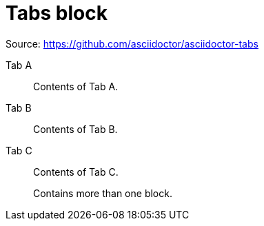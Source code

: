 = Tabs block

Source: https://github.com/asciidoctor/asciidoctor-tabs

[tabs]
====
Tab A:: Contents of Tab A.

Tab B::
+
Contents of Tab B.

Tab C::
+
--
Contents of Tab C.

Contains more than one block.
--
====
